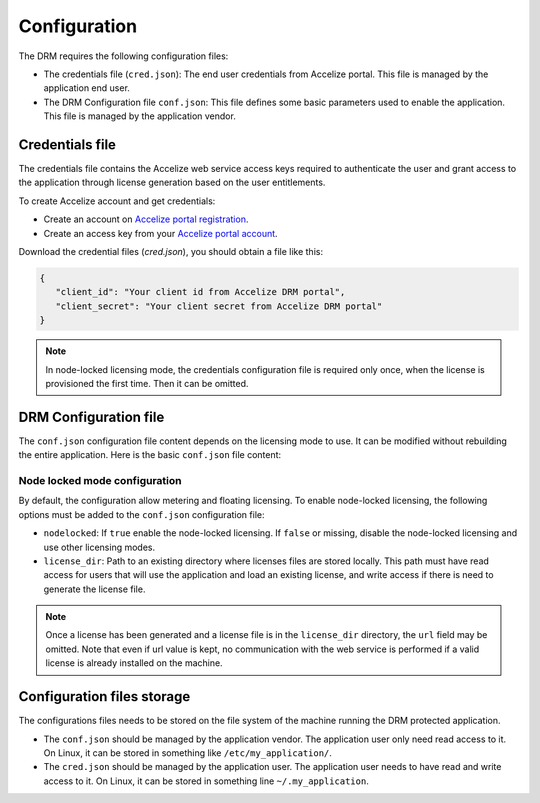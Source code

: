 Configuration
=============

The DRM requires the following configuration files:

* The credentials file (``cred.json``): The end user credentials from Accelize
  portal. This file is managed by the application end user.
* The DRM Configuration file ``conf.json``: This file defines some basic
  parameters used to enable the application. This file is managed by the
  application vendor.

Credentials file
----------------

The credentials file contains the Accelize web service access keys required to
authenticate the user and grant access to the application through license
generation based on the user entitlements.

To create Accelize account and get credentials:

* Create an account on `Accelize portal registration`_.
* Create an access key from your `Accelize portal account`_.

Download the credential files (`cred.json`), you should obtain a file like this:

.. code-block:: json

   {
      "client_id": "Your client id from Accelize DRM portal",
      "client_secret": "Your client secret from Accelize DRM portal"
   }

.. note:: In node-locked licensing mode, the credentials configuration file is
          required only once, when the license is provisioned the first time.
          Then it can be omitted.

DRM Configuration file
----------------------

The ``conf.json`` configuration file content depends on the licensing mode to
use. It can be modified without rebuilding the entire application. Here is the
basic ``conf.json`` file content:

.. code-block:: json
    :caption: Metering/Floating licensing case

    {
        "licensing": {
            "url": "https://master.metering.accelize.com",
        }
    }

Node locked mode configuration
~~~~~~~~~~~~~~~~~~~~~~~~~~~~~~

By default, the configuration allow metering and floating licensing. To enable
node-locked licensing, the following options must be added to the ``conf.json``
configuration file:

* ``nodelocked``: If ``true`` enable the node-locked licensing.
  If ``false`` or missing, disable the node-locked licensing and use other
  licensing modes.
* ``license_dir``: Path to an existing directory where licenses files are stored
  locally. This path must have read access for users that will use the
  application and load an existing license, and write access if there is need to
  generate the license file.

.. code-block:: json
    :caption: Node locked licensing case

    {
        "licensing": {
            "url": "https://master.metering.accelize.com",
            "nodelocked": true,
            "license_dir": "~/.accelize/licenses"
        }
    }

.. note:: Once a license has been generated and a license file is in the
          ``license_dir`` directory, the ``url`` field may be omitted. Note that
          even if url value is kept, no communication with the web service is
          performed if a valid license is already installed on the machine.

Configuration files storage
---------------------------

The configurations files needs to be stored on the file system of the machine
running the DRM protected application.

* The ``conf.json`` should be managed by the application vendor.
  The application user only need read access to it. On Linux, it can be stored
  in something like ``/etc/my_application/``.
* The ``cred.json`` should be managed by the application user. The application
  user needs to have read and write access to it. On Linux, it can be stored in
  something line ``~/.my_application``.

.. _Accelize portal registration: https://drmportal.accelize.com/user/register
.. _Accelize portal account: https://drmportal.accelize.com/front/customer/apicredential
